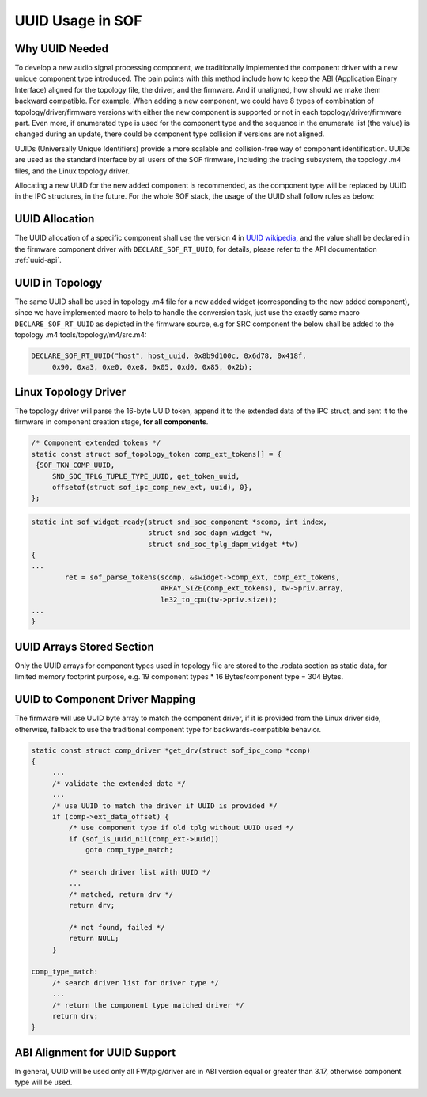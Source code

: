 .. _uuid:

UUID Usage in SOF
#################

Why UUID Needed
***************

To develop a new audio signal processing component, we traditionally
implemented the component driver with a new unique component type
introduced. The pain points with this method include how to keep the
ABI (Application Binary Interface) aligned for the topology file, the
driver, and the firmware. And if unaligned, how should we make them
backward compatible. For example, When adding a new component, we could
have 8 types of combination of topology/driver/firmware versions with
either the new component is supported or not in each
topology/driver/firmware part. Even more, if enumerated type is used
for the component type and the sequence in the enumerate list
(the value) is changed during an update, there could be component type
collision if versions are not aligned.

UUIDs (Universally Unique Identifiers) provide a more scalable and
collision-free way of component identification. UUIDs are used as the
standard interface by all users of the SOF firmware, including the
tracing subsystem, the topology .m4 files, and the Linux topology
driver.

Allocating a new UUID for the new added component is recommended, as
the component type will be replaced by UUID in the IPC structures,
in the future. For the whole SOF stack, the usage of the UUID shall
follow rules as below:

UUID Allocation
***************
The UUID allocation of a specific component shall use the version 4 in
`UUID wikipedia <https://en.wikipedia.org/wiki/Universally_unique_identifier>`__,
and the value shall be declared in the firmware component driver with
``DECLARE_SOF_RT_UUID``, for details, please refer to the API
documentation :ref:`uuid-api`.

UUID in Topology
****************
The same UUID shall be used in topology .m4 file for a new added
widget (corresponding to the new added component), since we have
implemented macro to help to handle the conversion task, just use the
exactly same macro ``DECLARE_SOF_RT_UUID`` as depicted in the firmware
source, e.g for SRC component the below shall be added to the topology
.m4 tools/topology/m4/src.m4:

.. code-block:: none

   DECLARE_SOF_RT_UUID("host", host_uuid, 0x8b9d100c, 0x6d78, 0x418f,
        0x90, 0xa3, 0xe0, 0xe8, 0x05, 0xd0, 0x85, 0x2b);

Linux Topology Driver
*********************
The topology driver will parse the 16-byte UUID token, append it to the
extended data of the IPC struct, and sent it to the
firmware in component creation stage, **for all components**.

.. code-block:: none

   /* Component extended tokens */
   static const struct sof_topology_token comp_ext_tokens[] = {
    {SOF_TKN_COMP_UUID,
        SND_SOC_TPLG_TUPLE_TYPE_UUID, get_token_uuid,
        offsetof(struct sof_ipc_comp_new_ext, uuid), 0},
   };

.. code-block:: none

   static int sof_widget_ready(struct snd_soc_component *scomp, int index,
                               struct snd_soc_dapm_widget *w,
                               struct snd_soc_tplg_dapm_widget *tw)
   {
   ...
           ret = sof_parse_tokens(scomp, &swidget->comp_ext, comp_ext_tokens,
                                  ARRAY_SIZE(comp_ext_tokens), tw->priv.array,
                                  le32_to_cpu(tw->priv.size));
   ...
   }

UUID Arrays Stored Section
**************************
Only the UUID arrays for component types used in topology file are
stored to the .rodata section as static data, for limited memory
footprint purpose, e.g.
19 component types * 16 Bytes/component type = 304 Bytes.

UUID to Component Driver Mapping
********************************
The firmware will use UUID byte array to match the component driver, if
it is provided from the Linux driver side, otherwise, fallback to use
the traditional component type for backwards-compatible behavior.

.. code-block:: none

   static const struct comp_driver *get_drv(struct sof_ipc_comp *comp)
   {
        ...
        /* validate the extended data */
        ...
        /* use UUID to match the driver if UUID is provided */
        if (comp->ext_data_offset) {
            /* use component type if old tplg without UUID used */
            if (sof_is_uuid_nil(comp_ext->uuid))
                goto comp_type_match;

            /* search driver list with UUID */
            ...
            /* matched, return drv */
            return drv;

            /* not found, failed */
            return NULL;
        }

   comp_type_match:
        /* search driver list for driver type */
        ...
        /* return the component type matched driver */
        return drv;
   }

ABI Alignment for UUID Support
******************************
In general, UUID will be used only all FW/tplg/driver are in ABI version
equal or greater than 3.17, otherwise component type will be used.

